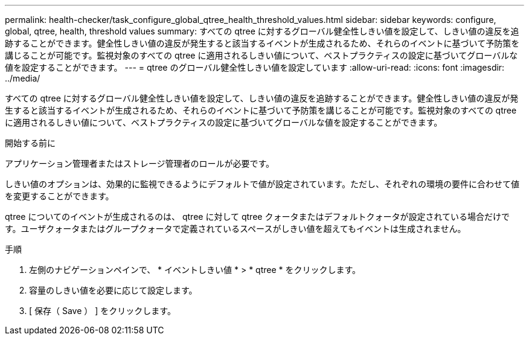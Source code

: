 ---
permalink: health-checker/task_configure_global_qtree_health_threshold_values.html 
sidebar: sidebar 
keywords: configure, global, qtree, health, threshold values 
summary: すべての qtree に対するグローバル健全性しきい値を設定して、しきい値の違反を追跡することができます。健全性しきい値の違反が発生すると該当するイベントが生成されるため、それらのイベントに基づいて予防策を講じることが可能です。監視対象のすべての qtree に適用されるしきい値について、ベストプラクティスの設定に基づいてグローバルな値を設定することができます。 
---
= qtree のグローバル健全性しきい値を設定しています
:allow-uri-read: 
:icons: font
:imagesdir: ../media/


[role="lead"]
すべての qtree に対するグローバル健全性しきい値を設定して、しきい値の違反を追跡することができます。健全性しきい値の違反が発生すると該当するイベントが生成されるため、それらのイベントに基づいて予防策を講じることが可能です。監視対象のすべての qtree に適用されるしきい値について、ベストプラクティスの設定に基づいてグローバルな値を設定することができます。

.開始する前に
アプリケーション管理者またはストレージ管理者のロールが必要です。

しきい値のオプションは、効果的に監視できるようにデフォルトで値が設定されています。ただし、それぞれの環境の要件に合わせて値を変更することができます。

qtree についてのイベントが生成されるのは、 qtree に対して qtree クォータまたはデフォルトクォータが設定されている場合だけです。ユーザクォータまたはグループクォータで定義されているスペースがしきい値を超えてもイベントは生成されません。

.手順
. 左側のナビゲーションペインで、 * イベントしきい値 * > * qtree * をクリックします。
. 容量のしきい値を必要に応じて設定します。
. [ 保存（ Save ） ] をクリックします。

